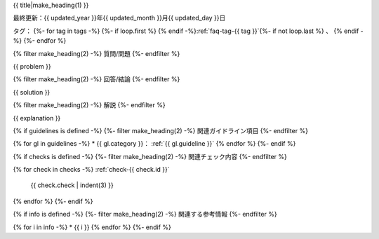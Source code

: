 .. _faq-{{ id }}:

{{ title|make_heading(1) }}

最終更新：{{ updated_year }}年{{ updated_month }}月{{ updated_day }}日

タグ：
{%- for tag in tags -%}
{%- if loop.first %} {% endif -%}:ref:`faq-tag-{{ tag }}`{%- if not loop.last %} 、 {% endif -%}
{%- endfor %}

{% filter make_heading(2) -%}
質問/問題
{%- endfilter %}

{{ problem }}

{% filter make_heading(2) -%}
回答/結論
{%- endfilter %}

{{ solution }}

{% filter make_heading(2) -%}
解説
{%- endfilter %}

{{ explanation }}

{% if guidelines is defined -%}
{%- filter make_heading(2) -%}
関連ガイドライン項目
{%- endfilter %}

{% for gl in guidelines -%}
*  {{ gl.category }}： :ref:`{{ gl.guideline }}`
{% endfor %}
{%- endif %}

{% if checks is defined -%}
{%- filter make_heading(2) -%}
関連チェック内容
{%- endfilter %}

{% for check in checks -%}
:ref:`check-{{ check.id }}`
   {{ check.check | indent(3) }}
{% endfor %}
{%- endif %}

{% if info is defined -%}
{%- filter make_heading(2) -%}
関連する参考情報
{%- endfilter %}

{% for i in info -%}
*  {{ i }}
{% endfor %}
{%- endif %}


.. translated:: true

